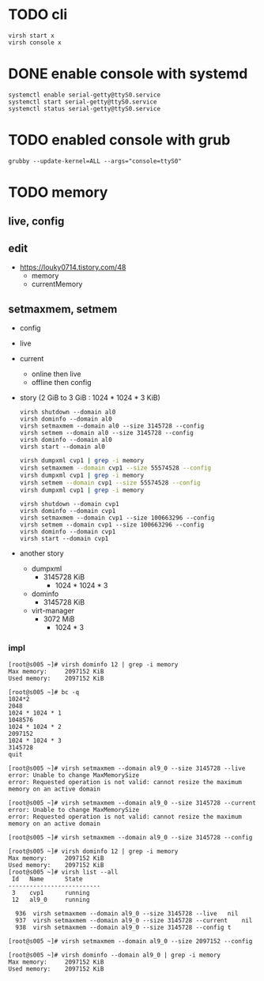 * TODO cli

#+BEGIN_SRC 
virsh start x
virsh console x
#+END_SRC

* DONE enable console with systemd

#+BEGIN_SRC 
systemctl enable serial-getty@ttyS0.service 
systemctl start serial-getty@ttyS0.service 
systemctl status serial-getty@ttyS0.service 
#+END_SRC

* TODO enabled console with grub

#+BEGIN_SRC 
grubby --update-kernel=ALL --args="console=ttyS0"
#+END_SRC

* TODO memory

** live, config

** edit

- https://louky0714.tistory.com/48
  - memory
  - currentMemory

** setmaxmem, setmem

- config
- live
- current
  - online then live
  - offline then config
- story (2 GiB to 3 GiB : 1024 * 1024 * 3 KiB)
  #+begin_example
    virsh shutdown --domain al0
    virsh dominfo --domain al0
    virsh setmaxmem --domain al0 --size 3145728 --config
    virsh setmem --domain al0 --size 3145728 --config 
    virsh dominfo --domain al0   
    virsh start --domain al0
  #+end_example
  
  #+begin_src bash
  virsh dumpxml cvp1 | grep -i memory
  virsh setmaxmem --domain cvp1 --size 55574528 --config
  virsh dumpxml cvp1 | grep -i memory
  virsh setmem --domain cvp1 --size 55574528 --config
  virsh dumpxml cvp1 | grep -i memory
  #+end_src

  #+begin_example
    virsh shutdown --domain cvp1
    virsh dominfo --domain cvp1
    virsh setmaxmem --domain cvp1 --size 100663296 --config
    virsh setmem --domain cvp1 --size 100663296 --config 
    virsh dominfo --domain cvp1   
    virsh start --domain cvp1
  #+end_example
  
- another story
  - dumpxml
    - 3145728 KiB
      - 1024 * 1024 * 3
  - dominfo
    - 3145728 KiB    
  - virt-manager
    - 3072 MiB
      - 1024 * 3
    
*** impl

#+begin_example
  [root@s005 ~]# virsh dominfo 12 | grep -i memory
  Max memory:     2097152 KiB
  Used memory:    2097152 KiB

  [root@s005 ~]# bc -q
  1024*2
  2048
  1024 * 1024 * 1
  1048576
  1024 * 1024 * 2
  2097152
  1024 * 1024 * 3
  3145728
  quit

  [root@s005 ~]# virsh setmaxmem --domain al9_0 --size 3145728 --live
  error: Unable to change MaxMemorySize
  error: Requested operation is not valid: cannot resize the maximum memory on an active domain

  [root@s005 ~]# virsh setmaxmem --domain al9_0 --size 3145728 --current
  error: Unable to change MaxMemorySize
  error: Requested operation is not valid: cannot resize the maximum memory on an active domain

  [root@s005 ~]# virsh setmaxmem --domain al9_0 --size 3145728 --config

  [root@s005 ~]# virsh dominfo 12 | grep -i memory
  Max memory:     2097152 KiB
  Used memory:    2097152 KiB
  [root@s005 ~]# virsh list --all
   Id   Name      State
  --------------------------
   3    cvp1      running
   12   al9_0     running

    936  virsh setmaxmem --domain al9_0 --size 3145728 --live	nil
    937  virsh setmaxmem --domain al9_0 --size 3145728 --current	nil
    938  virsh setmaxmem --domain al9_0 --size 3145728 --config	t

  [root@s005 ~]# virsh setmaxmem --domain al9_0 --size 2097152 --config

  [root@s005 ~]# virsh dominfo --domain al9_0 | grep -i memory
  Max memory:     2097152 KiB
  Used memory:    2097152 KiB
#+end_example
